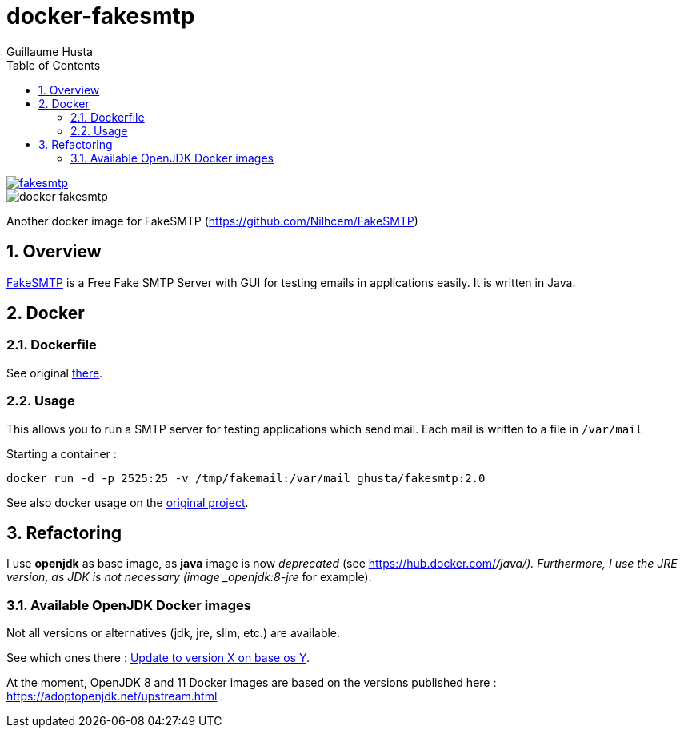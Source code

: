 = docker-fakesmtp
:author: Guillaume Husta
:icons: font
:sectnums:
:toc: auto

image::https://img.shields.io/docker/pulls/ghusta/fakesmtp.svg[link="https://hub.docker.com/r/ghusta/fakesmtp"]
image::https://img.shields.io/github/tag/ghusta/docker-fakesmtp.svg[]

Another docker image for FakeSMTP (https://github.com/Nilhcem/FakeSMTP)

== Overview

https://github.com/Nilhcem/FakeSMTP[FakeSMTP] is a Free Fake SMTP Server with GUI for testing emails in applications easily. It is written in Java.

== Docker

=== Dockerfile

See original https://github.com/Nilhcem/FakeSMTP/blob/master/Dockerfile[there].

=== Usage

This allows you to run a SMTP server for testing applications which send mail. Each mail is written to a file in `/var/mail`

Starting a container :

----
docker run -d -p 2525:25 -v /tmp/fakemail:/var/mail ghusta/fakesmtp:2.0
----

See also docker usage on the https://github.com/Nilhcem/FakeSMTP#usage-on-docker[original project].

== Refactoring

I use *openjdk* as base image, as *java* image is now _deprecated_ (see https://hub.docker.com/_/java/).
Furthermore, I use the JRE version, as JDK is not necessary (image _openjdk:8-jre_ for example).

=== Available OpenJDK Docker images

Not all versions or alternatives (jdk, jre, slim, etc.) are available.

See which ones there : https://github.com/docker-library/openjdk/issues/272[Update to version X on base os Y].

At the moment, OpenJDK 8 and 11 Docker images are based on the versions published here : https://adoptopenjdk.net/upstream.html .